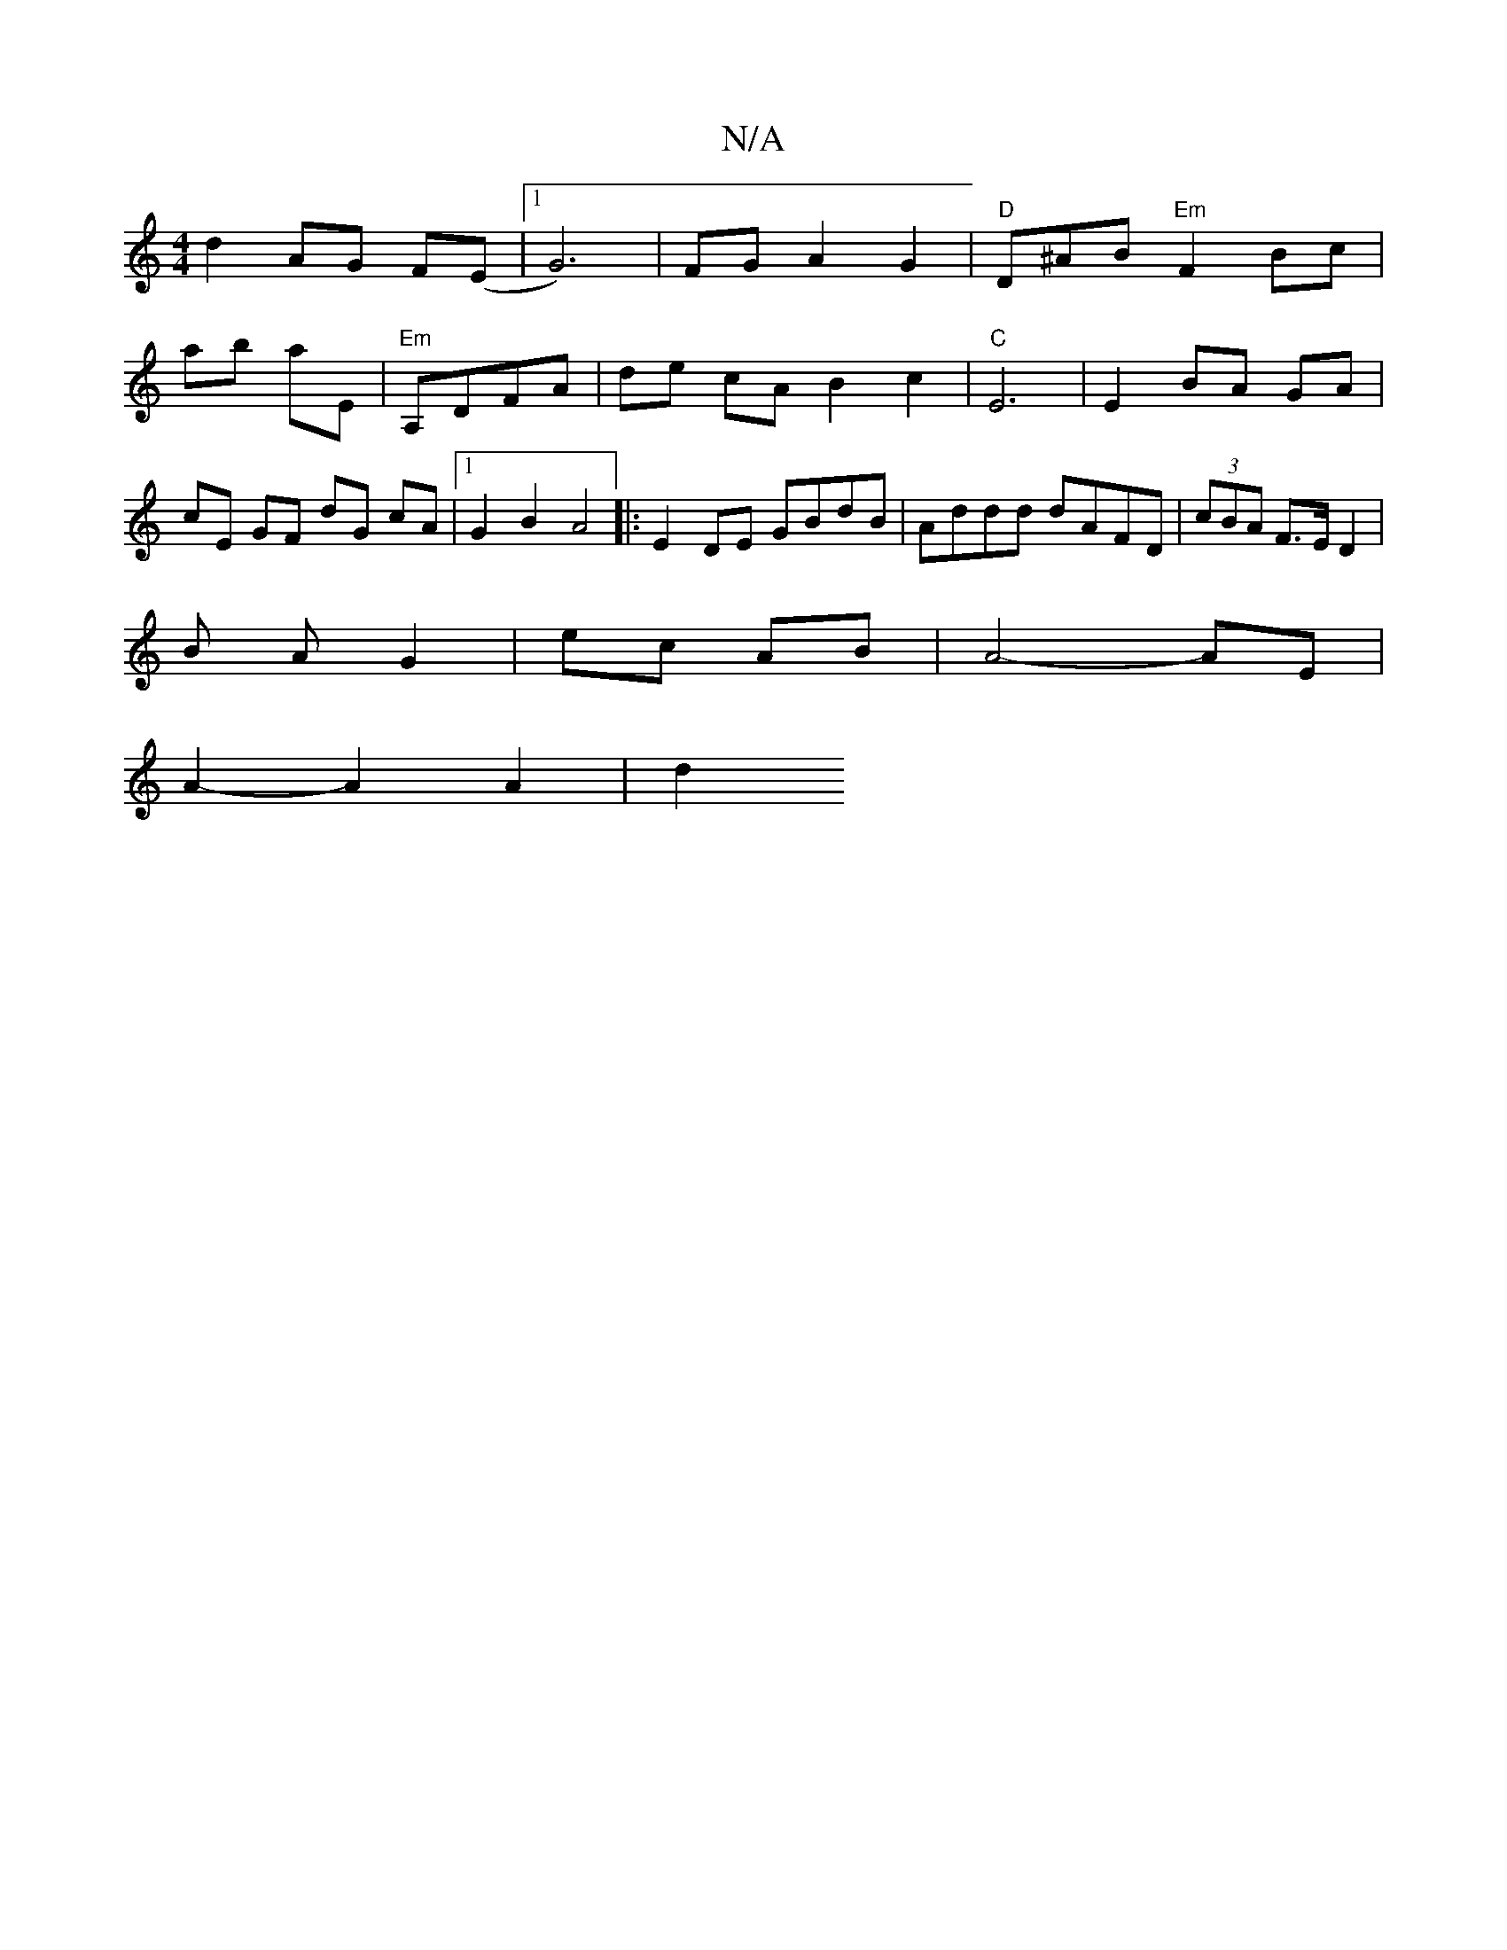 X:1
T:N/A
M:4/4
R:N/A
K:Cmajor
 d2 AG F(E |1G6)|FGA2G2| "D" D^AB"Em" F2 Bc|
ab aE|"Em"A,DFA | de cA B2 c2 | "C"E6 | E2 BA GA | cE GF dG cA|1 G2 B2 A4|:E2 DE GBdB | Addd dAFD | (3cBA F>E D2 |
B A G2 | ec AB | A4- AE |
A2-- A2 A2|d2 